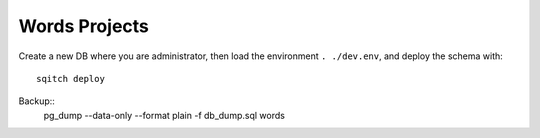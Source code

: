 Words Projects
==============

Create a new DB where you are administrator, then load the environment ``.
./dev.env``, and deploy the schema with::
    sqitch deploy

Backup::
    pg_dump --data-only --format plain -f db_dump.sql words


